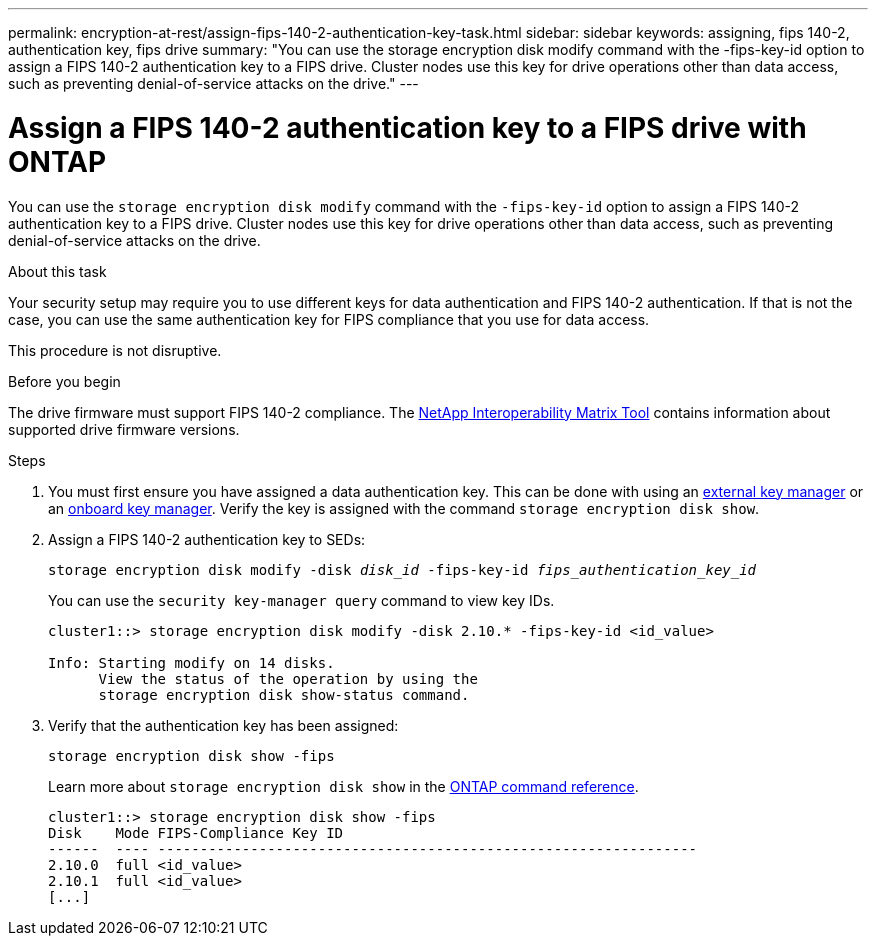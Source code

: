 ---
permalink: encryption-at-rest/assign-fips-140-2-authentication-key-task.html
sidebar: sidebar
keywords: assigning, fips 140-2, authentication key, fips drive
summary: "You can use the storage encryption disk modify command with the -fips-key-id option to assign a FIPS 140-2 authentication key to a FIPS drive. Cluster nodes use this key for drive operations other than data access, such as preventing denial-of-service attacks on the drive."
---

= Assign a FIPS 140-2 authentication key to a FIPS drive with ONTAP

:icons: font
:imagesdir: ../media/

[.lead]
You can use the `storage encryption disk modify` command with the `-fips-key-id` option to assign a FIPS 140-2 authentication key to a FIPS drive. Cluster nodes use this key for drive operations other than data access, such as preventing denial-of-service attacks on the drive.

.About this task

Your security setup may require you to use different keys for data authentication and FIPS 140-2 authentication. If that is not the case, you can use the same authentication key for FIPS compliance that you use for data access.

This procedure is not disruptive.

.Before you begin

The drive firmware must support FIPS 140-2 compliance. The link:https://mysupport.netapp.com/matrix[NetApp Interoperability Matrix Tool^] contains information about supported drive firmware versions.

.Steps
. You must first ensure you have assigned a data authentication key. This can be done with using an xref:assign-authentication-keys-seds-external-task.html[external key manager] or an xref:assign-authentication-keys-seds-onboard-task.html[onboard key manager]. Verify the key is assigned with the command `storage encryption disk show`.
. Assign a FIPS 140-2 authentication key to SEDs:
+
`storage encryption disk modify -disk _disk_id_ -fips-key-id _fips_authentication_key_id_`
+
You can use the `security key-manager query` command to view key IDs.
+
[source]
----
cluster1::> storage encryption disk modify -disk 2.10.* -fips-key-id <id_value>

Info: Starting modify on 14 disks.
      View the status of the operation by using the
      storage encryption disk show-status command.
----

. Verify that the authentication key has been assigned:
+
`storage encryption disk show -fips`
+
Learn more about `storage encryption disk show` in the link:https://docs.netapp.com/us-en/ontap-cli/storage-encryption-disk-show.html[ONTAP command reference^].
+
----
cluster1::> storage encryption disk show -fips
Disk    Mode FIPS-Compliance Key ID
------  ---- ----------------------------------------------------------------
2.10.0  full <id_value>
2.10.1  full <id_value>
[...]
----

// 2025-Feb-3, gh-1263 and ontap-2681
// 2025 Jan 14, ONTAPDOC-2569
// 6 april 2023, issue #875
// 3 February 2022, issue #320